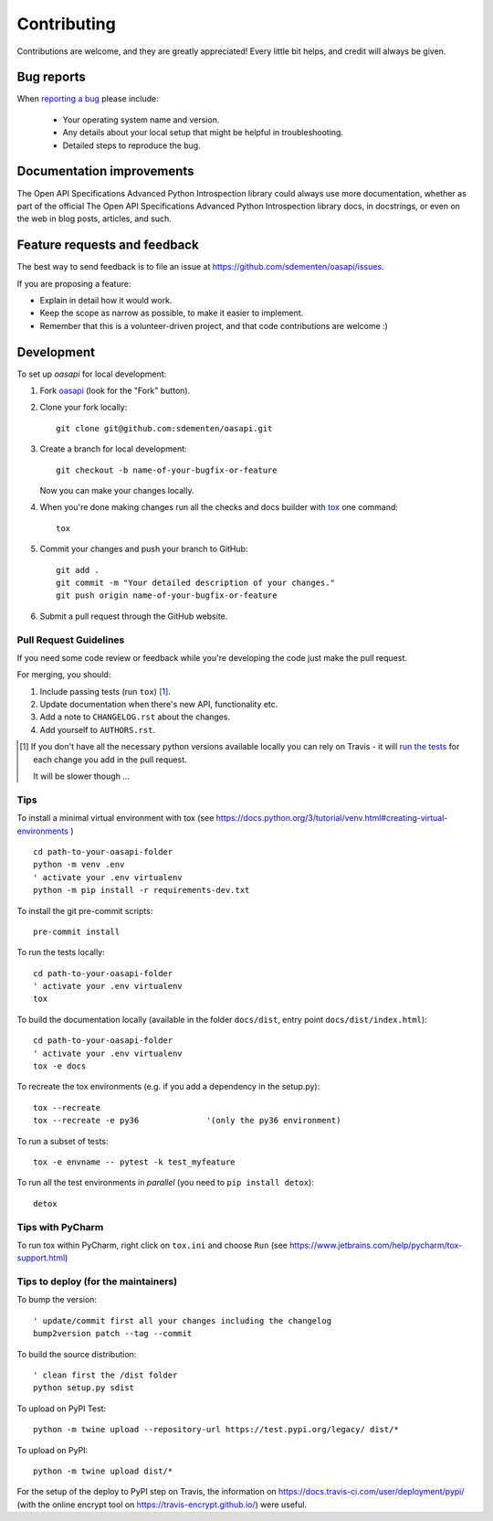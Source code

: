 ============
Contributing
============

Contributions are welcome, and they are greatly appreciated! Every
little bit helps, and credit will always be given.

Bug reports
===========

When `reporting a bug <https://github.com/sdementen/oasapi/issues>`_ please include:

    * Your operating system name and version.
    * Any details about your local setup that might be helpful in troubleshooting.
    * Detailed steps to reproduce the bug.

Documentation improvements
==========================

The Open API Specifications Advanced Python Introspection library could always use more documentation, whether as part of the
official The Open API Specifications Advanced Python Introspection library docs, in docstrings, or even on the web in blog posts,
articles, and such.

Feature requests and feedback
=============================

The best way to send feedback is to file an issue at https://github.com/sdementen/oasapi/issues.

If you are proposing a feature:

* Explain in detail how it would work.
* Keep the scope as narrow as possible, to make it easier to implement.
* Remember that this is a volunteer-driven project, and that code contributions are welcome :)

Development
===========

To set up `oasapi` for local development:

1. Fork `oasapi <https://github.com/sdementen/oasapi>`_
   (look for the "Fork" button).
2. Clone your fork locally::

    git clone git@github.com:sdementen/oasapi.git

3. Create a branch for local development::

    git checkout -b name-of-your-bugfix-or-feature

   Now you can make your changes locally.

4. When you're done making changes run all the checks and docs builder with `tox <https://tox.readthedocs.io/en/latest/install.html>`_ one command::

    tox

5. Commit your changes and push your branch to GitHub::

    git add .
    git commit -m "Your detailed description of your changes."
    git push origin name-of-your-bugfix-or-feature

6. Submit a pull request through the GitHub website.

Pull Request Guidelines
-----------------------

If you need some code review or feedback while you're developing the code just make the pull request.

For merging, you should:

1. Include passing tests (run ``tox``) [1]_.
2. Update documentation when there's new API, functionality etc.
3. Add a note to ``CHANGELOG.rst`` about the changes.
4. Add yourself to ``AUTHORS.rst``.

.. [1] If you don't have all the necessary python versions available locally you can rely on Travis - it will
       `run the tests <https://travis-ci.org/sdementen/oasapi/pull_requests>`_ for each change you add in the pull request.

       It will be slower though ...

Tips
----

To install a minimal virtual environment with tox (see https://docs.python.org/3/tutorial/venv.html#creating-virtual-environments ) ::

    cd path-to-your-oasapi-folder
    python -m venv .env
    ' activate your .env virtualenv
    python -m pip install -r requirements-dev.txt


To install the git pre-commit scripts::

    pre-commit install

To run the tests locally::

    cd path-to-your-oasapi-folder
    ' activate your .env virtualenv
    tox

To build the documentation locally (available in the folder ``docs/dist``, entry point ``docs/dist/index.html``)::

    cd path-to-your-oasapi-folder
    ' activate your .env virtualenv
    tox -e docs

To recreate the tox environments (e.g. if you add a dependency in the setup.py)::

    tox --recreate
    tox --recreate -e py36              '(only the py36 environment)



To run a subset of tests::

    tox -e envname -- pytest -k test_myfeature

To run all the test environments in *parallel* (you need to ``pip install detox``)::

    detox


Tips with PyCharm
-----------------

To run tox within PyCharm, right click on ``tox.ini`` and choose ``Run`` (see https://www.jetbrains.com/help/pycharm/tox-support.html)

Tips to deploy (for the maintainers)
------------------------------------

To bump the version::

    ' update/commit first all your changes including the changelog
    bump2version patch --tag --commit

To build the source distribution::

    ' clean first the /dist folder
    python setup.py sdist


To upload on PyPI Test::

    python -m twine upload --repository-url https://test.pypi.org/legacy/ dist/*

To upload on PyPI::

    python -m twine upload dist/*

For the setup of the deploy to PyPI step on Travis, the information on https://docs.travis-ci.com/user/deployment/pypi/
(with the online encrypt tool on https://travis-encrypt.github.io/) were useful.
